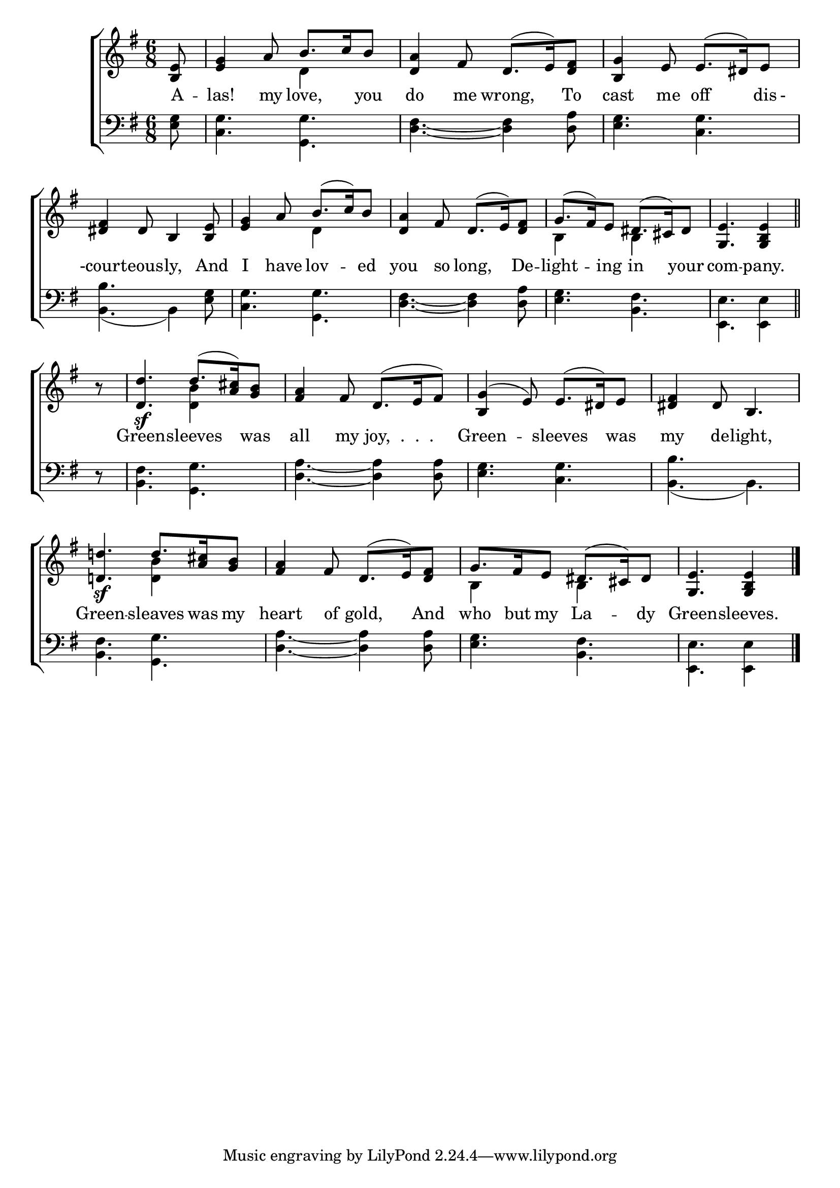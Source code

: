 \version "2.22.0"
\language "english"

global = {
  \time 6/8
  \key g \major
}

sdown = { \override Stem.direction = #down }
sup = { \override Stem.direction = #up }
mBreak = { \break }

\header {
                                %	title = \markup {\medium \caps "Title."}
                                %	poet = ""
                                %	composer = ""

%  meter = \markup {\italic "Smoothly and in moderate time."}
%                                	arranger = \markup {\caps "Tune of Green Sleeves.   Oldest Copy."}
}
\score {

  \new ChoirStaff {
	<<
      \new Staff = "up"  {
		<<
          \global
          \new 	Voice = "one" 	\fixed c' {
            \voiceOne
            \partial 8 <b, e>8 | <e g>4 a8 b8. c'16 b8 | <d a>4 fs8 d8.( e16) <d fs>8 | <b, g>4 e8 e8.( ds16) e8 | \mBreak
            <ds fs>4 ds8 b,4 <b, e>8 | <e g>4 a8 b8.( c'16) b8 | <d a>4 fs8 d8.( e16) <d fs>8 | g8.( fs16) e8 ds8.( cs16) ds8 | \partial 8*5 <g, e>4. <g, b, e>4 \bar "||" | \mBreak
            \partial 8 r8 | <d d'>4.\sf d'8.( <a cs'>16) <g b>8 | <fs a>4 fs8 d8.( e16 fs8) | <b, g>4( e8) e8.( ds16) e8 | <ds fs>4 ds8 b,4. | \mBreak
            <d! d'!>4.\sf d'8. <a cs'>16 <g b>8 | <fs a>4 fs8 d8.( e16) <d fs>8 | g8. fs16 e8 ds8.( cs16) ds8 | \partial 8*5 <g, e>4. <g, b, e> 4 \fine | \mBreak

          }	% end voice one
          \new Voice  \fixed c' {
            \voiceTwo
            s8 | s4. d4 s8 | s2.*2 |
            s2. | s4. d4 s8 | s2. | b,4 s8 b,4 s8 | s2 s8 |
            s8 | s4. <d b>4 s8 | s2.*3 |
            s4. <d b>4 s8 | s2. | b,4 s8 b,4 s8 | s8*5 |

          } % end voice two
		>>
      } % end staff up

      \new Lyrics \lyricmode {	% verse one
        A8 -- las!4 my8 love,4 you8 | do4 me8 wrong,4 To8 | cast4 me8 off4 dis16 -16 |
        -court4 -- eous8 -- ly,4 And8 | I4 have8 lov4 -- ed8 | you4 so8 long,4 De8 -- light4 -- ing8 in4 your8 | com4. -- pany.4 |
        8 Green4. -- sleeves4 was8 | all4 my8 joy,8. ".  .  ."8. | Green4. -- sleeves4 was8 | my4 de8 -- light,4. |
        Green4. -- sleaves8. was16 my8 | heart4 of8 gold,4 And8 | who8. but16 my8 La4 -- dy8 | Green4. -- sleeves.4 |

      }	% end lyrics verse one
      \new   Staff = "down" {
		<<
          \clef bass
          \global
          \new Voice {

          } % end voice three
          \new Voice { % voice four
            \voiceFour
            <e g>8 | <c g>4. <g, g> | <d fs>~<d fs>4 <d a>8 | <e g>4. <c g> |
            <b, b>4.( b,4) <e g>8 | <c g>4. <g, g> | <d fs>4.~<d fs>4 <d a>8 | <e g>4. <b, fs> | <e, e>4. <e, e>4 |
            r8 | <b, fs>4. <g, g> | <d a>4.~<d a>4 <d a>8 | <e g>4. <c g> | <b, b>( b,) |
            <b, fs>4. <g, g> | <d a>~<d a>4 <d a>8 | <e g>4. <b, fs> | <e, e>4. <e, e>4 | \fine

          } % end voice four
		>>
      } % end staff down
	>>
  } % end choir staff

  \layout{
    \context{
      \Score {
        \omit  BarNumber
                                %\override LyricText.self-alignment-X = #LEFT
        \override Staff.Rest.voiced-position=0
      }%end score
    }%end context
  }%end layout

}%end score
